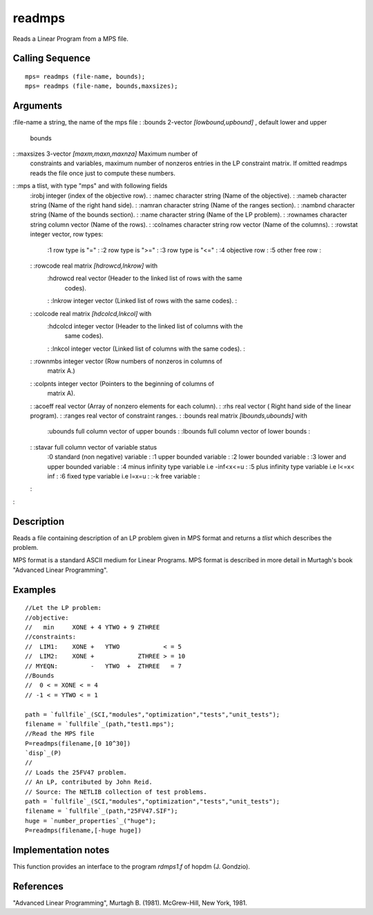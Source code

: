 


readmps
=======

Reads a Linear Program from a MPS file.



Calling Sequence
~~~~~~~~~~~~~~~~


::

    mps= readmps (file-name, bounds);
    mps= readmps (file-name, bounds,maxsizes);




Arguments
~~~~~~~~~

:file-name a string, the name of the mps file
: :bounds 2-vector `[lowbound,upbound]` , default lower and upper
  bounds
: :maxsizes 3-vector `[maxm,maxn,maxnza]` Maximum number of
  constraints and variables, maximum number of nonzeros entries in the
  LP constraint matrix. If omitted readmps reads the file once just to
  compute these numbers.
: :mps a tlist, with type "mps" and with following fields
    :irobj integer (index of the objective row).
    : :namec character string (Name of the objective).
    : :nameb character string (Name of the right hand side).
    : :namran character string (Name of the ranges section).
    : :nambnd character string (Name of the bounds section).
    : :name character string (Name of the LP problem).
    : :rownames character string column vector (Name of the rows).
    : :colnames character string row vector (Name of the columns).
    : :rowstat integer vector, row types:
        :1 row type is "="
        : :2 row type is ">="
        : :3 row type is "<="
        : :4 objective row
        : :5 other free row
        :

    : :rowcode real matrix `[hdrowcd,lnkrow]` with
        :hdrowcd real vector (Header to the linked list of rows with the same
          codes).
        : :lnkrow integer vector (Linked list of rows with the same codes).
        :

    : :colcode real matrix `[hdcolcd,lnkcol]` with
        :hdcolcd integer vector (Header to the linked list of columns with the
          same codes).
        : :lnkcol integer vector (Linked list of columns with the same codes).
        :

    : :rownmbs integer vector (Row numbers of nonzeros in columns of
      matrix A.)
    : :colpnts integer vector (Pointers to the beginning of columns of
      matrix A).
    : :acoeff real vector (Array of nonzero elements for each column).
    : :rhs real vector ( Right hand side of the linear program).
    : :ranges real vector of constraint ranges.
    : :bounds real matrix `[lbounds,ubounds]` with
        :ubounds full column vector of upper bounds
        : :lbounds full column vector of lower bounds
        :

    : :stavar full column vector of variable status
        :0 standard (non negative) variable
        : :1 upper bounded variable
        : :2 lower bounded variable
        : :3 lower and upper bounded variable
        : :4 minus infinity type variable i.e -inf<x<=u
        : :5 plus infinity type variable i.e l<=x< inf
        : :6 fixed type variable i.e l=x=u
        : :-k free variable
        :

    :

:



Description
~~~~~~~~~~~

Reads a file containing description of an LP problem given in MPS
format and returns a `tlist` which describes the problem.

MPS format is a standard ASCII medium for Linear Programs. MPS format
is described in more detail in Murtagh's book "Advanced Linear
Programming".



Examples
~~~~~~~~


::

    //Let the LP problem:
    //objective:
    //   min     XONE + 4 YTWO + 9 ZTHREE
    //constraints:
    //  LIM1:    XONE +   YTWO            < = 5
    //  LIM2:    XONE +            ZTHREE > = 10
    // MYEQN:         -   YTWO  +  ZTHREE   = 7
    //Bounds
    //  0 < = XONE < = 4
    // -1 < = YTWO < = 1
    
    path = `fullfile`_(SCI,"modules","optimization","tests","unit_tests");
    filename = `fullfile`_(path,"test1.mps");
    //Read the MPS file
    P=readmps(filename,[0 10^30])
    `disp`_(P)
    //
    // Loads the 25FV47 problem.
    // An LP, contributed by John Reid.
    // Source: The NETLIB collection of test problems.
    path = `fullfile`_(SCI,"modules","optimization","tests","unit_tests");
    filename = `fullfile`_(path,"25FV47.SIF");
    huge = `number_properties`_("huge");
    P=readmps(filename,[-huge huge])




Implementation notes
~~~~~~~~~~~~~~~~~~~~

This function provides an interface to the program `rdmps1.f` of hopdm
(J. Gondzio).



References
~~~~~~~~~~

"Advanced Linear Programming", Murtagh B. (1981). McGrew-Hill, New
York, 1981.



